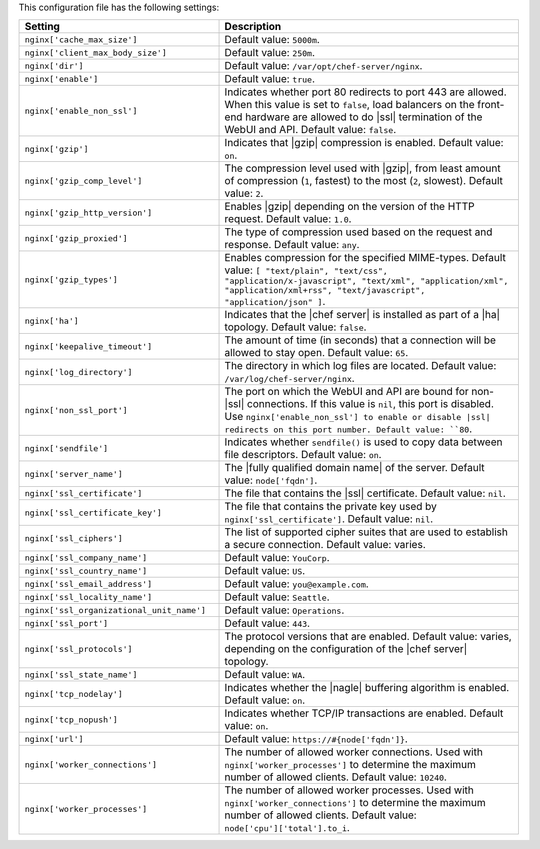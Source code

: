 .. The contents of this file are included in multiple topics.
.. This file should not be changed in a way that hinders its ability to appear in multiple documentation sets.

This configuration file has the following settings:

.. list-table::
   :widths: 200 300
   :header-rows: 1

   * - Setting
     - Description
   * - ``nginx['cache_max_size']``
     - Default value: ``5000m``.
   * - ``nginx['client_max_body_size']``
     - Default value: ``250m``.
   * - ``nginx['dir']``
     - Default value: ``/var/opt/chef-server/nginx``.
   * - ``nginx['enable']``
     - Default value: ``true``.
   * - ``nginx['enable_non_ssl']``
     - Indicates whether port 80 redirects to port 443 are allowed. When this value is set to ``false``, load balancers on the front-end hardware are allowed to do |ssl| termination of the WebUI and API. Default value: ``false``.
   * - ``nginx['gzip']``
     - Indicates that |gzip| compression is enabled. Default value: ``on``.
   * - ``nginx['gzip_comp_level']``
     - The compression level used with |gzip|, from least amount of compression (``1``, fastest) to the most (``2``, slowest). Default value: ``2``.
   * - ``nginx['gzip_http_version']``
     - Enables |gzip| depending on the version of the HTTP request. Default value: ``1.0``.
   * - ``nginx['gzip_proxied']``
     - The type of compression used based on the request and response. Default value: ``any``.
   * - ``nginx['gzip_types']``
     - Enables compression for the specified MIME-types. Default value: ``[ "text/plain", "text/css", "application/x-javascript", "text/xml", "application/xml", "application/xml+rss", "text/javascript", "application/json" ]``.
   * - ``nginx['ha']``
     - Indicates that the |chef server| is installed as part of a |ha| topology. Default value: ``false``.
   * - ``nginx['keepalive_timeout']``
     - The amount of time (in seconds) that a connection will be allowed to stay open. Default value: ``65``.
   * - ``nginx['log_directory']``
     - The directory in which log files are located. Default value: ``/var/log/chef-server/nginx``.
   * - ``nginx['non_ssl_port']``
     - The port on which the WebUI and API are bound for non-|ssl| connections. If this value is ``nil``, this port is disabled. Use ``nginx['enable_non_ssl'] to enable or disable |ssl| redirects on this port number. Default value: ``80``.
   * - ``nginx['sendfile']``
     - Indicates whether ``sendfile()`` is used to copy data between file descriptors. Default value: ``on``.
   * - ``nginx['server_name']``
     - The |fully qualified domain name| of the server. Default value: ``node['fqdn']``.
   * - ``nginx['ssl_certificate']``
     - The file that contains the |ssl| certificate. Default value: ``nil``.
   * - ``nginx['ssl_certificate_key']``
     - The file that contains the private key used by ``nginx['ssl_certificate']``. Default value: ``nil``.
   * - ``nginx['ssl_ciphers']``
     - The list of supported cipher suites that are used to establish a secure connection. Default value: varies.
   * - ``nginx['ssl_company_name']``
     - Default value: ``YouCorp``.
   * - ``nginx['ssl_country_name']``
     - Default value: ``US``.
   * - ``nginx['ssl_email_address']``
     - Default value: ``you@example.com``.
   * - ``nginx['ssl_locality_name']``
     - Default value: ``Seattle``.
   * - ``nginx['ssl_organizational_unit_name']``
     - Default value: ``Operations``.
   * - ``nginx['ssl_port']``
     - Default value: ``443``.
   * - ``nginx['ssl_protocols']``
     - The protocol versions that are enabled. Default value: varies, depending on the configuration of the |chef server| topology.
   * - ``nginx['ssl_state_name']``
     - Default value: ``WA``.
   * - ``nginx['tcp_nodelay']``
     - Indicates whether the |nagle| buffering algorithm is enabled. Default value: ``on``.
   * - ``nginx['tcp_nopush']``
     - Indicates whether TCP/IP transactions are enabled. Default value: ``on``.
   * - ``nginx['url']``
     - Default value: ``https://#{node['fqdn']}``.
   * - ``nginx['worker_connections']``
     - The number of allowed worker connections. Used with ``nginx['worker_processes']`` to determine the maximum number of allowed clients. Default value: ``10240``.
   * - ``nginx['worker_processes']``
     - The number of allowed worker processes. Used with ``nginx['worker_connections']`` to determine the maximum number of allowed clients. Default value: ``node['cpu']['total'].to_i``.
